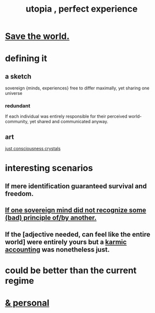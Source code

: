 :PROPERTIES:
:ID:       682c092d-0e94-4095-b03f-dae9aa245619
:END:
#+title: utopia , perfect experience
* [[id:eb4f95a0-22ac-4f8a-a149-5c1cd569db3c][Save the world.]]
* defining it
** a sketch
   sovereign {minds, experiences} free to differ maximally, yet sharing one universe
*** redundant
    If each individual was entirely responsible for their perceived world-community, yet shared and communicated anyway.
** art
   [[id:4c55c0c2-62b2-479b-b5e9-1630cabbd948][just consciousness crystals]]
* interesting scenarios
** If mere identification guaranteed survival and freedom.
** [[id:c0c79f1b-068a-4bba-82c7-94992e6a071f][If one sovereign mind did not recognize some (bad) principle of/by another.]]
** If the [adjective needed, can feel like the entire world] were entirely yours but a [[id:18b442b7-427d-4057-8fb7-e5b715e955f5][karmic accounting]] was nonetheless just.
* could be better than the current regime
* [[id:45e6c544-0888-4dbb-acc9-9f235a63b1d1][& personal]]
